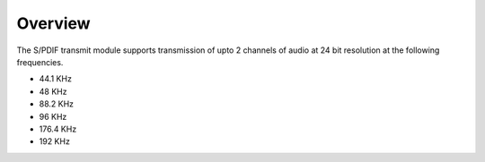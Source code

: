Overview
========

The S/PDIF transmit module supports transmission of upto 2 channels of audio at 24 bit resolution at the following frequencies.

* 44.1 KHz
* 48 KHz
* 88.2 KHz
* 96 KHz
* 176.4 KHz
* 192 KHz